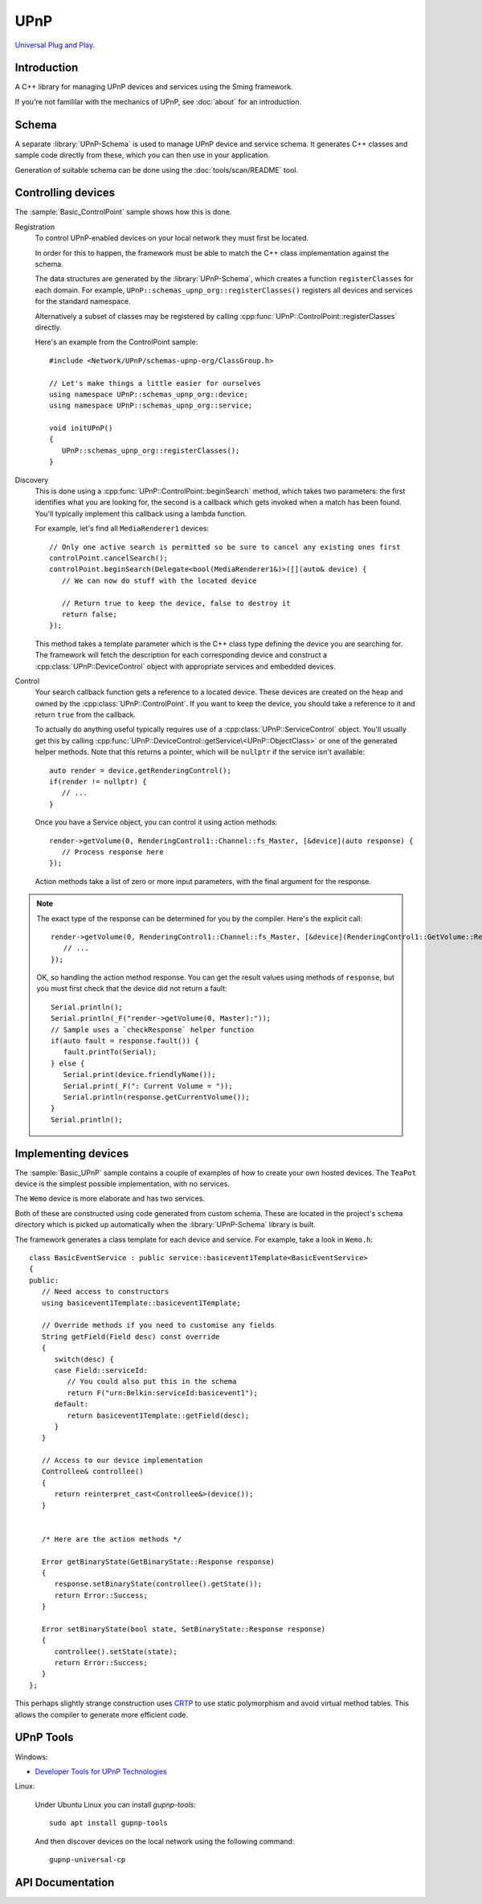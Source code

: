 UPnP
====

`Universal Plug and Play <https://en.wikipedia.org/wiki/Universal_Plug_and_Play>`__.

Introduction
------------

A C++ library for managing UPnP devices and services using the Sming framework.

If you're not famililar with the mechanics of UPnP, see :doc:`about` for an introduction.


Schema
------

A separate :library:`UPnP-Schema` is used to manage UPnP device and service schema.
It generates C++ classes and sample code directly from these, which you can then use in your
application.

Generation of suitable schema can be done using the :doc:`tools/scan/README` tool.


Controlling devices
-------------------

The :sample:`Basic_ControlPoint` sample shows how this is done.

Registration
   To control UPnP-enabled devices on your local network they must first be located.

   In order for this to happen, the framework must be able to match the C++ class implementation
   against the schema.

   The data structures are generated by the :library:`UPnP-Schema`, which creates
   a function ``registerClasses`` for each domain.
   For example, ``UPnP::schemas_upnp_org::registerClasses()`` registers all devices and
   services for the standard namespace.

   Alternatively a subset of classes may be registered by calling :cpp:func:`UPnP::ControlPoint::registerClasses`
   directly.

   Here's an example from the ControlPoint sample::

      #include <Network/UPnP/schemas-upnp-org/ClassGroup.h>

      // Let's make things a little easier for ourselves
      using namespace UPnP::schemas_upnp_org::device;
      using namespace UPnP::schemas_upnp_org::service;

      void initUPnP()
      {
         UPnP::schemas_upnp_org::registerClasses();
      }


Discovery
   This is done using a :cpp:func:`UPnP::ControlPoint::beginSearch` method, which takes
   two parameters: the first identifies what you are looking for, the second is a callback
   which gets invoked when a match has been found.
   You'll typically implement this callback using a lambda function.

   For example, let's find all ``MediaRenderer1`` devices::

      // Only one active search is permitted so be sure to cancel any existing ones first
      controlPoint.cancelSearch();
      controlPoint.beginSearch(Delegate<bool(MediaRenderer1&)>([](auto& device) {
         // We can now do stuff with the located device

         // Return true to keep the device, false to destroy it
         return false;
      });

   This method takes a template parameter which is the C++ class type defining the device you
   are searching for. The framework will fetch the description for each corresponding device
   and construct a :cpp:class:`UPnP::DeviceControl` object with appropriate services and embedded devices.

Control
   Your search callback function gets a reference to a located device. These devices are created
   on the heap and owned by the :cpp:class:`UPnP::ControlPoint`. If you want to keep the device,
   you should take a reference to it and return ``true`` from the callback.

   To actually do anything useful typically requires use of a :cpp:class:`UPnP::ServiceControl` object.
   You'll usually get this by calling :cpp:func:`UPnP::DeviceControl::getService\<UPnP::ObjectClass>` or one of the
   generated helper methods. Note that this returns a pointer, which will be ``nullptr`` if the
   service isn't available::
   
      auto render = device.getRenderingControl();
      if(render != nullptr) {
         // ...
      }

   Once you have a Service object, you can control it using action methods::

         render->getVolume(0, RenderingControl1::Channel::fs_Master, [&device](auto response) {
            // Process response here
         });
   
   Action methods take a list of zero or more input parameters, with the final argument for the response.

.. note::

   The exact type of the response can be determined for you by the compiler.
   Here's the explicit call::

      render->getVolume(0, RenderingControl1::Channel::fs_Master, [&device](RenderingControl1::GetVolume::Response response response) {
         // ...
      });


   OK, so handling the action method response. You can get the result values using methods of ``response``,
   but you must first check that the device did not return a fault::

      Serial.println();
      Serial.println(_F("render->getVolume(0, Master):"));
      // Sample uses a `checkResponse` helper function
      if(auto fault = response.fault()) {
         fault.printTo(Serial);
      } else {
         Serial.print(device.friendlyName());
         Serial.print(_F(": Current Volume = "));
         Serial.println(response.getCurrentVolume());
      }
      Serial.println();


Implementing devices
--------------------

The :sample:`Basic_UPnP` sample contains a couple of examples of how to create your own hosted devices.
The ``TeaPot`` device is the simplest possible implementation, with no services.

The ``Wemo`` device is more elaborate and has two services.

Both of these are constructed using code generated from custom schema.
These are located in the project's ``schema`` directory which is picked up automatically
when the :library:`UPnP-Schema` library is built.

The framework generates a class template for each device and service.
For example, take a look in ``Wemo.h``::

   class BasicEventService : public service::basicevent1Template<BasicEventService>
   {
   public:
      // Need access to constructors
      using basicevent1Template::basicevent1Template;

      // Override methods if you need to customise any fields
      String getField(Field desc) const override
      {
         switch(desc) {
         case Field::serviceId:
            // You could also put this in the schema
            return F("urn:Belkin:serviceId:basicevent1");
         default:
            return basicevent1Template::getField(desc);
         }
      }

      // Access to our device implementation
      Controllee& controllee()
      {
         return reinterpret_cast<Controllee&>(device());
      }


      /* Here are the action methods */

      Error getBinaryState(GetBinaryState::Response response)
      {
         response.setBinaryState(controllee().getState());
         return Error::Success;
      }
   
      Error setBinaryState(bool state, SetBinaryState::Response response)
      {
         controllee().setState(state);
         return Error::Success;
      }
   };
   
This perhaps slightly strange construction uses
`CRTP <https://en.wikipedia.org/wiki/Curiously_recurring_template_pattern>`__
to use static polymorphism and avoid virtual method tables.
This allows the compiler to generate more efficient code.


UPnP Tools
----------

Windows:

-  `Developer Tools for UPnP Technologies <https://www.meshcommander.com/upnptools>`__

Linux:

   Under Ubuntu Linux you can install `gupnp-tools`::

      sudo apt install gupnp-tools

   And then discover devices on the local network using the following command::

       gupnp-universal-cp

.. image:: upnp-browser.png

   You can also start a "software" smart bulb device and use it to test your control point application::

      gupnp-network-light


API Documentation
-----------------

.. doxygennamespace:: UPnP
   :members:
